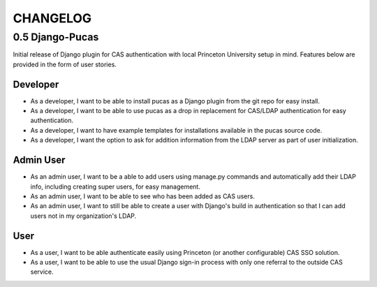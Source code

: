 CHANGELOG
=========

0.5 Django-Pucas
----------------
Initial release of Django plugin for CAS authentication with local Princeton University setup
in mind. Features below are provided in the form of user stories.

Developer
~~~~~~~~~
* As a developer, I want to be able to install pucas as a Django plugin from the git repo for easy install.
* As a developer, I want to be able to use pucas as a drop in replacement for CAS/LDAP authentication for easy authentication.
* As a developer, I want to have example templates for installations available in the pucas source code.
* As a developer, I want the option to ask for addition information from the LDAP server as part of user initialization.

Admin User
~~~~~~~~~~
* As an admin user, I want to be a able to add users using manage.py commands and automatically add their LDAP info, including creating super users, for easy management.
* As an admin user, I want to be able to see who has been added as CAS users.
* As an admin user, I want to still be able to create a user with Django's build in authentication so that I can add users not in my organization's LDAP.

User
~~~~
* As a user, I want to be able authenticate easily using Princeton (or another configurable) CAS SSO solution.
* As a user, I want to be able to use the usual Django sign-in process with only one referral to the outside CAS service.
